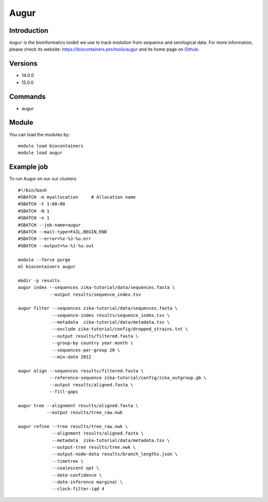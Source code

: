 .. _backbone-label:

Augur
==============================

Introduction
~~~~~~~~
``Augur`` is the bioinformatics toolkit we use to track evolution from sequence and serological data. For more information, please check its website: https://biocontainers.pro/tools/augur and its home page on `Github`_.

Versions
~~~~~~~~
- 14.0.0
- 15.0.0

Commands
~~~~~~~
- augur

Module
~~~~~~~~
You can load the modules by::
    
    module load biocontainers
    module load augur

Example job
~~~~~
To run Augur on our our clusters::

    #!/bin/bash
    #SBATCH -A myallocation     # Allocation name 
    #SBATCH -t 1:00:00
    #SBATCH -N 1
    #SBATCH -n 1
    #SBATCH --job-name=augur
    #SBATCH --mail-type=FAIL,BEGIN,END
    #SBATCH --error=%x-%J-%u.err
    #SBATCH --output=%x-%J-%u.out

    module --force purge
    ml biocontainers augur

    mkdir -p results
    augur index --sequences zika-tutorial/data/sequences.fasta \
                --output results/sequence_index.tsv

    augur filter --sequences zika-tutorial/data/sequences.fasta \
                 --sequence-index results/sequence_index.tsv \
                 --metadata  zika-tutorial/data/metadata.tsv \
                 --exclude zika-tutorial/config/dropped_strains.txt \ 
                 --output results/filtered.fasta \
                 --group-by country year month \
                 --sequences-per-group 20 \
                 --min-date 2012

    augur align --sequences results/filtered.fasta \ 
                --reference-sequence zika-tutorial/config/zika_outgroup.gb \
                --output results/aligned.fasta \
                --fill-gaps

    augur tree --alignment results/aligned.fasta \
               --output results/tree_raw.nwk

    augur refine --tree results/tree_raw.nwk \
                 --alignment results/aligned.fasta \
                 --metadata  zika-tutorial/data/metadata.tsv \
                 --output-tree results/tree.nwk \
                 --output-node-data results/branch_lengths.json \
                 --timetree \
                 --coalescent opt \
                 --date-confidence \
                 --date-inference marginal \
                 --clock-filter-iqd 4


.. _Github: https://github.com/nextstrain/augur
